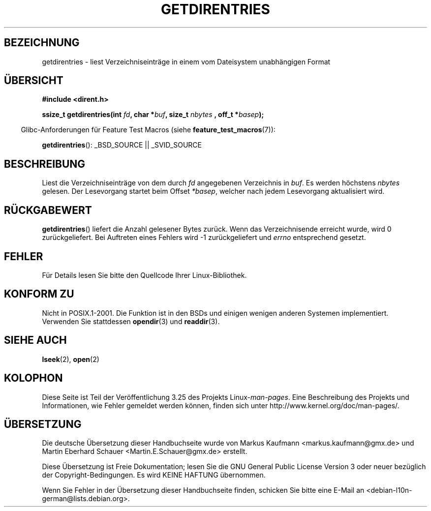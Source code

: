 .\" Hey Emacs! This file is -*- nroff -*- source.
.\"
.\" Copyright 1993 Rickard E. Faith (faith@cs.unc.edu)
.\" Portions extracted from /usr/include/dirent.h are:
.\"                    Copyright 1991, 1992 Free Software Foundation
.\"
.\" Permission is granted to make and distribute verbatim copies of this
.\" manual provided the copyright notice and this permission notice are
.\" preserved on all copies.
.\"
.\" Permission is granted to copy and distribute modified versions of this
.\" manual under the conditions for verbatim copying, provided that the
.\" entire resulting derived work is distributed under the terms of a
.\" permission notice identical to this one.
.\"
.\" Since the Linux kernel and libraries are constantly changing, this
.\" manual page may be incorrect or out-of-date.  The author(s) assume no
.\" responsibility for errors or omissions, or for damages resulting from
.\" the use of the information contained herein.  The author(s) may not
.\" have taken the same level of care in the production of this manual,
.\" which is licensed free of charge, as they might when working
.\" professionally.
.\"
.\" Formatted or processed versions of this manual, if unaccompanied by
.\" the source, must acknowledge the copyright and authors of this work.
.\"
.\"*******************************************************************
.\"
.\" This file was generated with po4a. Translate the source file.
.\"
.\"*******************************************************************
.TH GETDIRENTRIES 3 "26. Juli 2007" GNU Linux\-Programmierhandbuch
.SH BEZEICHNUNG
getdirentries \- liest Verzeichniseinträge in einem vom Dateisystem
unabhängigen Format
.SH ÜBERSICHT
\fB#include <dirent.h>\fP
.sp
\fBssize_t getdirentries(int \fP\fIfd\fP\fB, char *\fP\fIbuf\fP\fB, size_t \fP\fInbytes\fP \fB,
off_t *\fP\fIbasep\fP\fB);\fP
.sp
.in -4n
Glibc\-Anforderungen für Feature Test Macros (siehe
\fBfeature_test_macros\fP(7)):
.in
.sp
\fBgetdirentries\fP(): _BSD_SOURCE || _SVID_SOURCE
.SH BESCHREIBUNG
Liest die Verzeichniseinträge von dem durch \fIfd\fP angegebenen Verzeichnis in
\fIbuf\fP. Es werden höchstens \fInbytes\fP gelesen. Der Lesevorgang startet beim
Offset \fI*basep\fP, welcher nach jedem Lesevorgang aktualisiert wird.
.SH RÜCKGABEWERT
\fBgetdirentries\fP() liefert die Anzahl gelesener Bytes zurück. Wenn das
Verzeichnisende erreicht wurde, wird 0 zurückgeliefert. Bei Auftreten eines
Fehlers wird \-1 zurückgeliefert und \fIerrno\fP entsprechend gesetzt.
.SH FEHLER
Für Details lesen Sie bitte den Quellcode Ihrer Linux\-Bibliothek.
.SH "KONFORM ZU"
Nicht in POSIX.1\-2001. Die Funktion ist in den BSDs und einigen wenigen
anderen Systemen implementiert. Verwenden Sie stattdessen \fBopendir\fP(3) und
\fBreaddir\fP(3).
.SH "SIEHE AUCH"
\fBlseek\fP(2), \fBopen\fP(2)
.SH KOLOPHON
Diese Seite ist Teil der Veröffentlichung 3.25 des Projekts
Linux\-\fIman\-pages\fP. Eine Beschreibung des Projekts und Informationen, wie
Fehler gemeldet werden können, finden sich unter
http://www.kernel.org/doc/man\-pages/.

.SH ÜBERSETZUNG
Die deutsche Übersetzung dieser Handbuchseite wurde von
Markus Kaufmann <markus.kaufmann@gmx.de>
und
Martin Eberhard Schauer <Martin.E.Schauer@gmx.de>
erstellt.

Diese Übersetzung ist Freie Dokumentation; lesen Sie die
GNU General Public License Version 3 oder neuer bezüglich der
Copyright-Bedingungen. Es wird KEINE HAFTUNG übernommen.

Wenn Sie Fehler in der Übersetzung dieser Handbuchseite finden,
schicken Sie bitte eine E-Mail an <debian-l10n-german@lists.debian.org>.
